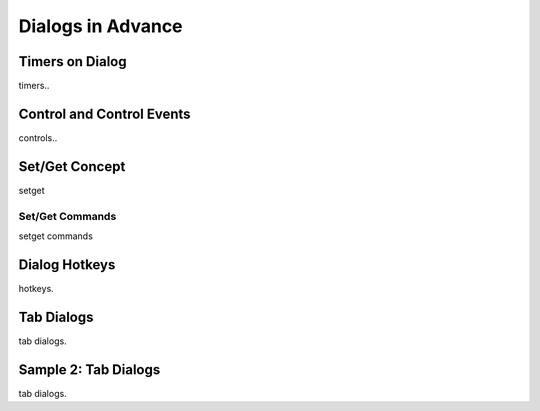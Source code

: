

==================
Dialogs in Advance
==================

Timers on Dialog
----------------

timers..

Control and Control Events
--------------------------
controls..

Set/Get Concept
---------------

setget

Set/Get Commands
================
setget commands


Dialog Hotkeys
--------------

hotkeys.


Tab Dialogs
-----------

tab dialogs.


Sample 2: Tab Dialogs
------------------------

tab dialogs.